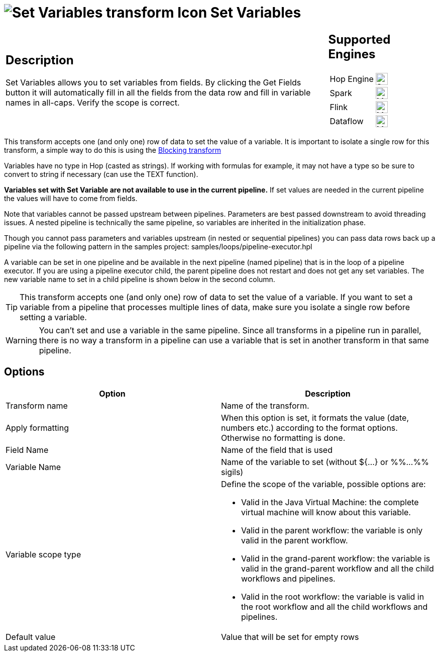 ////
Licensed to the Apache Software Foundation (ASF) under one
or more contributor license agreements.  See the NOTICE file
distributed with this work for additional information
regarding copyright ownership.  The ASF licenses this file
to you under the Apache License, Version 2.0 (the
"License"); you may not use this file except in compliance
with the License.  You may obtain a copy of the License at
  http://www.apache.org/licenses/LICENSE-2.0
Unless required by applicable law or agreed to in writing,
software distributed under the License is distributed on an
"AS IS" BASIS, WITHOUT WARRANTIES OR CONDITIONS OF ANY
KIND, either express or implied.  See the License for the
specific language governing permissions and limitations
under the License.
////
:documentationPath: /pipeline/transforms/
:language: en_US
:description: The Set Variables transform allows you to set variables in a workflow or in the virtual machine.

= image:transforms/icons/setvariable.svg[Set Variables transform Icon, role="image-doc-icon"] Set Variables

[%noheader,cols="3a,1a", role="table-no-borders" ]
|===
|
== Description
Set Variables allows you to set variables from fields. By clicking the Get Fields button it will automatically fill in all the fields from the data row and fill in variable names in all-caps. Verify the scope is correct.
|
== Supported Engines
[%noheader,cols="2,1a",frame=none, role="table-supported-engines"]
!===
!Hop Engine! image:check_mark.svg[Supported, 24]
!Spark! image:question_mark.svg[Maybe Supported, 24]
!Flink! image:question_mark.svg[Maybe Supported, 24]
!Dataflow! image:question_mark.svg[Maybe Supported, 24]
!===
|===

This transform accepts one (and only one) row of data to set the value of a variable. It is important to isolate a single row for this transform, a simple way to do this is using the xref:pipeline/transforms/blockingtransform.adoc[Blocking transform]

Variables have no type in Hop (casted as strings). If working with formulas for example, it may not have a type so be sure to convert to string if necessary (can use the TEXT function).

*Variables set with Set Variable are not available to use in the current pipeline.* If set values are needed in the current pipeline the values will have to come from fields.

Note that variables cannot be passed upstream between pipelines. Parameters are best passed downstream to avoid threading issues. A nested pipeline is technically the same pipeline, so variables are inherited in the initialization phase.

Though you cannot pass parameters and variables upstream (in nested or sequential pipelines) you can pass data rows back up a pipeline via the following pattern in the samples project: samples/loops/pipeline-executor.hpl

A variable can be set in one pipeline and be available in the next pipeline (named pipeline) that is in the loop of a pipeline executor.  If you are using a pipeline executor child, the parent pipeline does not restart and does not get any set variables. The new variable name to set in a child pipeline is shown below in the second column.

TIP: This transform accepts one (and only one) row of data to set the value of a variable. If you want to set a variable from a pipeline that processes multiple lines of data, make sure you isolate a single row before setting a variable.

WARNING: You can't set and use a variable in the same pipeline. Since all transforms in a pipeline run in parallel, there is no way a transform in a pipeline can use a variable that is set in another transform in that same pipeline.

== Options

[options="header"]
|===
|Option|Description
|Transform name|Name of the transform.
|Apply formatting|When this option is set, it formats the value (date, numbers etc.) according to the format options.
Otherwise no formatting is done.
|Field Name|Name of the field that is used
|Variable Name|Name of the variable to set (without ${...} or %%...%% sigils)
|Variable scope type a|Define the scope of the variable, possible options are:

* Valid in the Java Virtual Machine: the complete virtual machine will know about this variable.
* Valid in the parent workflow: the variable is only valid in the parent workflow.
* Valid in the grand-parent workflow: the variable is valid in the grand-parent workflow and all the child workflows and pipelines.
* Valid in the root workflow: the variable is valid in the root workflow and all the child workflows and pipelines.

|Default value|Value that will be set for empty rows
|===
